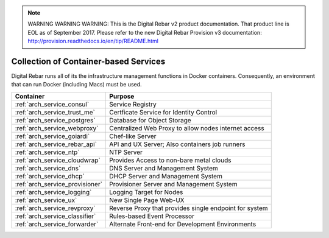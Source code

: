 
.. note:: WARNING WARNING WARNING:  This is the Digital Rebar v2 product documentation.  That product line is EOL as of September 2017.  Please refer to the new Digital Rebar Provision v3 documentation:  http:\/\/provision.readthedocs.io\/en\/tip\/README.html

.. index::
  pair: Containers; Services

.. _arch_containers:

Collection of Container-based Services
--------------------------------------

Digital Rebar runs all of its the infrastructure management functions in Docker containers. Consequently, an environment that can run Docker (including Macs) must be used.

+---------------------------------+--------------------------------------------------------+
+ Container                       + Purpose                                                |
+=================================+========================================================+
| :ref:`arch_service_consul`      | Service Registry                                       |
+---------------------------------+--------------------------------------------------------+
| :ref:`arch_service_trust_me`    | Certficate Service for Identity Control                |
+---------------------------------+--------------------------------------------------------+
| :ref:`arch_service_postgres`    | Database for Object Storage                            |
+---------------------------------+--------------------------------------------------------+
| :ref:`arch_service_webproxy`    | Centralized Web Proxy to allow nodes internet access   |
+---------------------------------+--------------------------------------------------------+
| :ref:`arch_service_goiardi`     | Chef-like Server                                       |
+---------------------------------+--------------------------------------------------------+
| :ref:`arch_service_rebar_api`   | API and UX Server; Also containers job runners         |
+---------------------------------+--------------------------------------------------------+
| :ref:`arch_service_ntp`         | NTP Server                                             |
+---------------------------------+--------------------------------------------------------+
| :ref:`arch_service_cloudwrap`   | Provides Access to non-bare metal clouds               |
+---------------------------------+--------------------------------------------------------+
| :ref:`arch_service_dns`         | DNS Server and Management System                       |
+---------------------------------+--------------------------------------------------------+
| :ref:`arch_service_dhcp`        | DHCP Server and Management System                      |
+---------------------------------+--------------------------------------------------------+
| :ref:`arch_service_provisioner` | Provisioner Server and Management System               |
+---------------------------------+--------------------------------------------------------+
| :ref:`arch_service_logging`     | Logging Target for Nodes                               |
+---------------------------------+--------------------------------------------------------+
| :ref:`arch_service_ux`          | New Single Page Web-UX                                 |
+---------------------------------+--------------------------------------------------------+
| :ref:`arch_service_revproxy`    | Reverse Proxy that provides single endpoint for system |
+---------------------------------+--------------------------------------------------------+
| :ref:`arch_service_classifier`  | Rules-based Event Processor                            |
+---------------------------------+--------------------------------------------------------+
| :ref:`arch_service_forwarder`   | Alternate Front-end for Development Environments       |
+---------------------------------+--------------------------------------------------------+
